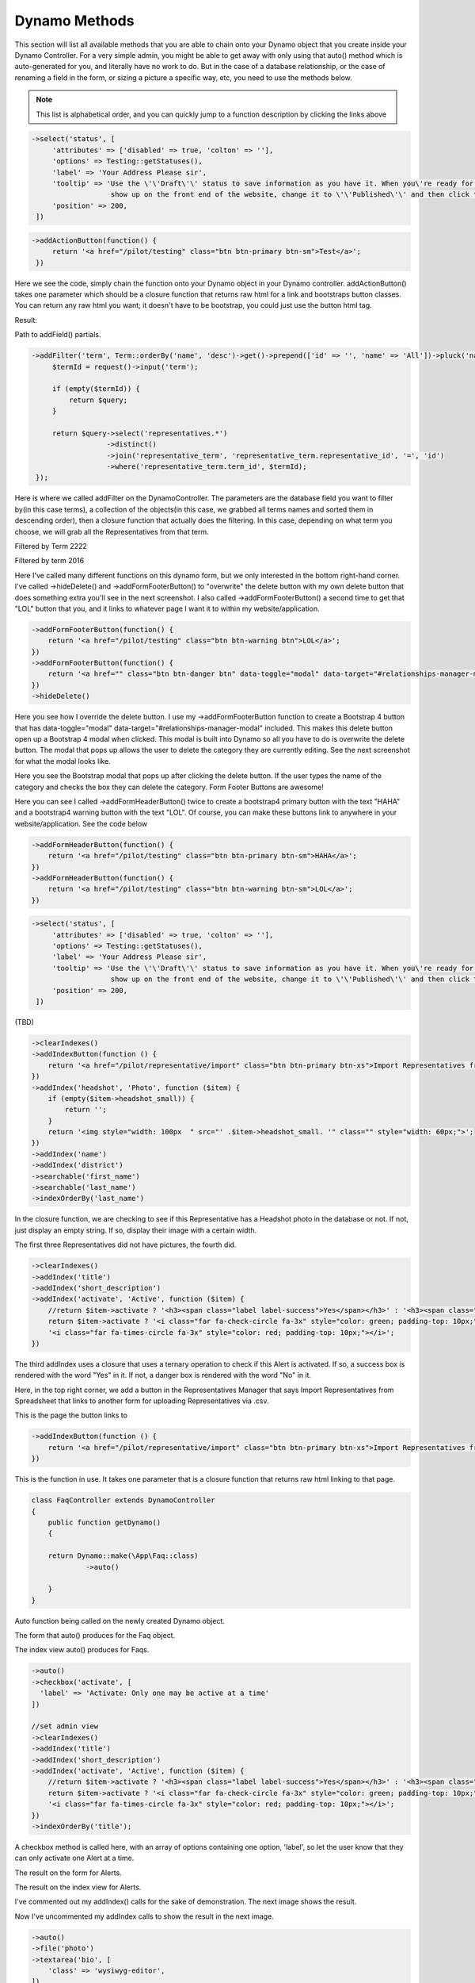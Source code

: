 Dynamo Methods
==============
This section will list all available methods that you are able to chain onto your Dynamo object that you create inside your Dynamo Controller. For a very simple admin,
you might be able to get away with only using that auto() method which is auto-generated for you, and literally have no work to do. But in the case of a database relationship,
or the case of renaming a field in the form, or sizing a picture a specific way, etc, you need to use the methods below.

.. raw:: html

    <style>
     #collection-method-list > p {
         column-count: 3; -moz-column-count: 3; -webkit-column-count: 3;
         column-gap: 2em; -moz-column-gap: 2em; -webkit-column-gap: 2em;
     }

     #collection-method-list a {
         display: block;
     }
    </style>

    <div id="collection-method-list">
        <p>
           <a href="#method-addActionButton">addActionButton</a>
           <a href="#method-addField">addField</a>
           <a href="#method-addFilter">addFilter</a>
           <a href="#method-addFormFooterButton">addFormFooterButton</a>
           <a href="#method-addFormHeaderButton">addFormHeaderButton</a>
           <a href="#method-addHandler">addHandler</a>
           <a href="#method-addIndex">addIndex</a>
           <a href="#method-addIndexButton">addIndexButton</a>
           <a href="#method-auto">auto</a>
           <a href="#method-checkbox">checkbox</a>
           <a href="#method-clearIndexes">clearIndexes</a>
           <a href="#method-file">file</a>
           <a href="#method-group">group</a>
           <a href="#method-hasMany">hasMany</a>
           <a href="#method-hasManySimple">hasManySimple</a>
           <a href="#method-hideAdd">hideAdd</a>
           <a href="#method-hideDelete">hideDelete</a>
           <a href="#method-indexOrderBy">indexOrderBy</a>
           <a href="#method-paginate">paginate</a>
           <a href="#method-password">password</a>
           <a href="#method-removeBoth">removeBoth</a>
           <a href="#method-removeField">removeField</a>
           <a href="#method-removeIndex">removeIndex</a>
           <a href="#method-searchable">searchable</a>
           <a href="#method-select">select</a>
           <a href="#method-setAddItemText">setAddItemText</a>
           <a href="#method-setFormPanelTitle">setFormPanelTitle</a>
           <a href="#method-setIndexPanelTitle">setIndexPanelTitle</a>
           <a href="#method-setPreviewLink">setPreviewLink</a>
           <a href="#method-setSaveItemText">setSaveItemText</a>
           <a href="#method-text">text</a>
           <a href="#method-textarea">textarea</a>
        </p>
    </div>

.. note:: This list is alphabetical order, and you can quickly jump to a function description by clicking the links above

.. raw:: html

    <hr>

    <p><a name="method-addActionButton"></a></p>
    <h4><code>Options that can be passed into any dynamo field</code></h4>
    <p>Before going over the methods, it's important to understand that there is "field partials" for each type of field in Dynamo. There is text, select, hasMany,
       group, file, checkbox, password, and textarea partials of code that get used when you call a function on the DynamoController. These partials of code look to see if
       you passed in any extra options to be applied. For example, you can pass in a "tooltip" option to any field to render a tooltip next to the input's label.<br><br>
       Here I use the select function which renders the select.blade.php partial of code in the dynamo package. I pass in some additional options that I want applied to that partial
       code. The first is "attributes". For this option, set its value to an array of HTML attributes that you want applied to your input field, like disabled is true. This makes
       it where the input field can't be edited by the user. The next option is "options", which is how you pass in the different possible things that can be selected. In this case,
       I use an Eloquent model called "Testing" and call that functions getStatusus() function which returns an array of key-value pairs. this array says 10 = Draft and 30 = Published.
       So if they select to save the post as a Draft, it will save the number 10 in the status field in the database. Next we have label which just changes the text of the input's label.
       By default this label will be the name of the database field passed in; in this case, that is status. Next we have tooltip, then we have position. By default Dynamo will position
       the order of the input fields on the form in the order you write them, but when using the auto function sometimes things get out of position, so you can manually set the order.
       </p>

.. code-block:: trafficscript

    ->select('status', [
         'attributes' => ['disabled' => true, 'colton' => ''],
         'options' => Testing::getStatuses(),
         'label' => 'Your Address Please sir',
         'tooltip' => 'Use the \'\'Draft\'\' status to save information as you have it. When you\'re ready for an FAQ to
                       show up on the front end of the website, change it to \'\'Published\'\' and then click the \'\'Save FAQ\'\' button.',
         'position' => 200,
     ])


.. raw:: html

    <hr>

    <p><a name="method-addActionButton"></a></p>
    <h4><code>addActionButton()</code></h4>
    <p>The <code>addActionButton</code> method allows you to create a button along-side the other default action buttons, Edit and Delete. Keep in mind these default buttons can be
       remove by calling hideDelete()</p>

.. code-block:: trafficscript

    ->addActionButton(function() {
         return '<a href="/pilot/testing" class="btn btn-primary btn-sm">Test</a>';
     })

Here we see the code, simply chain the function onto your Dynamo object in your Dynamo controller. addActionButton() takes one parameter which should be a closure function
that returns raw html for a link and bootstraps button classes. You can return any raw html you want; it doesn't have to be bootstrap, you could just use the button html tag.

Result:

.. image:: images/addActionButton2.png
   :align: center

.. raw:: html

    <hr>

    <p><a name="method-addField"></a></p>
    <h4><code>addField()</code></h4>
    <p>The <code>addField</code> method is a bit tricky. You will never actually call this method directly. However, the Dynamo has a PHP magic method __call
       that calls addField. In the case where you use methods such as text(), file(), checkbox(), hasMany(), password(), select(), textarea(), you are actually
       just calling __call() in reality, which calls addField(). Now, you are free to create your own methods similar to the ones I just listed. You have to created
       them in the vendor->jzpeepz->dynamo->src->resources->views->partials->fields directory.</p>

.. image:: images/addField1.png
   :align: center

Path to addField() partials.


.. raw:: html

    <hr>

    <p><a name="method-addFilter"></a></p>
    <h4><code>addFilter()</code></h4>
    <p>The <code>addFilter</code> method is a brand new function in Dynamo that lets you filter the index view of an admin by whatever you want. We needed to implement
       this feature for our House of Representatives project because our client wanted to be able to "Filter" the Representatives by Terms. Terms and Representatives have
       a many-to-many relationship with each other in our database. See how we used addFilter below.</p>

.. code-block:: trafficscript

    ->addFilter('term', Term::orderBy('name', 'desc')->get()->prepend(['id' => '', 'name' => 'All'])->pluck('name', 'id'), function ($query) {
         $termId = request()->input('term');

         if (empty($termId)) {
             return $query;
         }

         return $query->select('representatives.*')
                      ->distinct()
                      ->join('representative_term', 'representative_term.representative_id', '=', 'id')
                      ->where('representative_term.term_id', $termId);
     });

Here is where we called addFilter on the DynamoController. The parameters are the database field you want to filter by(in this case terms), a collection
of the objects(in this case, we grabbed all terms names and sorted them in descending order), then a closure function that actually does the filtering. In
this case, depending on what term you choose, we will grab all the Representatives from that term.

.. image:: images/addFilter2.png
   :align: center
   :width: 1200px

Filtered by Term 2222

.. image:: images/addFilter3.png
   :align: center

Filtered by term 2016

.. raw:: html

    <hr>

    <p><a name="method-addFormFooterButton"></a></p>
    <h4><code>addFormFooterButton()</code></h4>
    <p>The <code>addFormFooterButton</code> method let's you add a custom button on the footer section of the dynamo form. You can call this function as many times as you want
       and buttons will keep rendering next to the delete button. One unique thing you can do in the bootstrap 4 version of Dynamo is call ->hideDelete() followed by calling
       ->addFormFooterButton() to "override" the delete button with a data-toggle="modal" data-target="#relationships-manager-modal" included in the markup. Check out the screenshots below</p>

.. image:: images/addFormFooterButton1.png
    :align: center

Here I've called many different functions on this dynamo form, but we only interested in the bottom right-hand corner. I've called ->hideDelete() and ->addFormFooterButton()
to "overwrite" the delete button with my own delete button that does something extra you'll see in the next screenshot. I also called ->addFormFooterButton() a second time
to get that "LOL" button that you, and it links to whatever page I want it to within my website/application.

.. code-block:: trafficscript

    ->addFormFooterButton(function() {
        return '<a href="/pilot/testing" class="btn btn-warning btn">LOL</a>';
    })
    ->addFormFooterButton(function() {
        return '<a href="" class="btn btn-danger btn" data-toggle="modal" data-target="#relationships-manager-modal">Delete</a>';
    })
    ->hideDelete()

Here you see how I override the delete button. I use my ->addFormFooterButton function to create a Bootstrap 4 button that has data-toggle="modal" data-target="#relationships-manager-modal"
included. This makes this delete button open up a Bootstrap 4 modal when clicked. This modal is built into Dynamo so all you have to do is overwrite the delete button. The modal that pops
up allows the user to delete the category they are currently editing. See the next screenshot for what the modal looks like.

.. image:: images/addFormFooterButton3.png
     :align: center

Here you see the Bootstrap modal that pops up after clicking the delete button. If the user types the name of the category and checks the box they can delete the category.
Form Footer Buttons are awesome!

.. raw:: html

   <hr>

   <p><a name="method-addFormHeaderButton"></a></p>
   <h4><code>addFormHeaderButton()</code></h4>
   <p>The <code>addFormHeaderButton</code> method let's you add a custom button on the header section of the dynamo form. Foreach time you call this function,
      a new button will appear on the header in the order you called the functions. By default, Dynamo creates a "Preview" button that is rendered if you are editing
      an item. The preview button's link will call the url() function that you created on your Dynamo model. So if you created a Dynamo object called "FAQ", you would
      want to implement a function on that model called url(). Check out the screenshots below</p>

.. image:: images/addFormHeaderButton1.png
   :align: center

Here you can see I called ->addFormHeaderButton() twice to create a bootstrap4 primary button with the text "HAHA" and a bootstrap4 warning button with the text "LOL".
Of course, you can make these buttons link to anywhere in your website/application. See the code below

.. code-block:: trafficscript

    ->addFormHeaderButton(function() {
        return '<a href="/pilot/testing" class="btn btn-primary btn-sm">HAHA</a>';
    })
    ->addFormHeaderButton(function() {
        return '<a href="/pilot/testing" class="btn btn-warning btn-sm">LOL</a>';
    })

.. raw:: html

    <hr>

    <p><a name="method-addHandler"></a></p>
    <h4><code>addHandler()</code></h4>
    <p>The <code>addHandler</code> method is .... (TBD)</p>

.. code-block:: trafficscript

    ->select('status', [
         'attributes' => ['disabled' => true, 'colton' => ''],
         'options' => Testing::getStatuses(),
         'label' => 'Your Address Please sir',
         'tooltip' => 'Use the \'\'Draft\'\' status to save information as you have it. When you\'re ready for an FAQ to
                       show up on the front end of the website, change it to \'\'Published\'\' and then click the \'\'Save FAQ\'\' button.',
         'position' => 200,
     ])

(TBD)

.. image:: images/auto1.png
 :align: center

.. raw:: html

    <hr>

    <p><a name="method-addIndex"></a></p>
    <h4><code>addIndex()</code></h4>
    <p>The <code>addIndex</code> method allows you to add a new column to the index view of your module. This method takes up to
       three parameters, but only passing one is necessary. The first parameter is the name of the field in your database. The second
       is the how you want the name to appear in the index view. The third is a closure function to do something specific. Notice
       in the examples below of cases where addIndex is used with one, two, and three parameters and their outputs on the index view.</p>

.. code-block:: trafficscript

        ->clearIndexes()
        ->addIndexButton(function () {
            return '<a href="/pilot/representative/import" class="btn btn-primary btn-xs">Import Representatives from Spreadsheet</a>';
        })
        ->addIndex('headshot', 'Photo', function ($item) {
            if (empty($item->headshot_small)) {
                return '';
            }
            return '<img style="width: 100px  " src="' .$item->headshot_small. '" class="" style="width: 60px;">';
        })
        ->addIndex('name')
        ->addIndex('district')
        ->searchable('first_name')
        ->searchable('last_name')
        ->indexOrderBy('last_name')

In the closure function, we are checking to see if this Representative has a Headshot photo in the database or not. If not, just display an empty string.
If so, display their image with a certain width.

.. image:: images/addIndex2.png
    :align: center

The first three Representatives did not have pictures, the fourth did.

.. code-block:: trafficscript

    ->clearIndexes()
    ->addIndex('title')
    ->addIndex('short_description')
    ->addIndex('activate', 'Active', function ($item) {
        //return $item->activate ? '<h3><span class="label label-success">Yes</span></h3>' : '<h3><span class="label label-danger">No</span></h3>';
        return $item->activate ? '<i class="far fa-check-circle fa-3x" style="color: green; padding-top: 10px;"></i>' :
        '<i class="far fa-times-circle fa-3x" style="color: red; padding-top: 10px;"></i>';
    })

The third addIndex uses a closure that uses a ternary operation to check if this Alert is activated. If so, a success box is rendered with the word "Yes" in it.
If not, a danger box is rendered with the word "No" in it.

.. image:: images/addIndex4.png
    :align: center

.. raw:: html

    <hr>

    <p><a name="method-addIndexButton"></a></p>
    <h4><code>addIndexButton()</code></h4>
    <p>The <code>addIndexButton</code> method allows you to add a button along side the Add button in your Dynamo Manager. One example of where you would want to use addIndexButton
       would be if you wanted to minimize the amount of modules in your navigation. Below is an example:</p>

.. image:: images/addIndexButton1.png
   :align: center

Here, in the top right corner, we add a button in the Representatives Manager that says Import Representatives from Spreadsheet that links to
another form for uploading Representatives via .csv.

.. image:: images/addIndexButton2.png
   :align: center

This is the page the button links to

.. code-block:: trafficscript

    ->addIndexButton(function () {
        return '<a href="/pilot/representative/import" class="btn btn-primary btn-xs">Import Representatives from Spreadsheet</a>';
    })

This is the function in use. It takes one parameter that is a closure function that returns raw html linking to that page.

.. raw:: html

    <hr>

    <p><a name="method-auto"></a></p>
    <h4><code>auto()</code></h4>
    <p>The <code>auto</code> method is called by default in your DynamoController and will auto-populate the form
       with text boxes for each field in the database for that object, and will automatically set the index view with those same fields.</p>


.. code-block:: trafficscript

    class FaqController extends DynamoController
    {
        public function getDynamo()
        {

        return Dynamo::make(\App\Faq::class)
                 ->auto()

        }
    }

Auto function being called on the newly created Dynamo object.

.. image:: images/auto1.png
    :align: center

The form that auto() produces for the Faq object.

.. image:: images/auto2.png
    :align: center
    :height: 400px

The index view auto() produces for Faqs.


.. raw:: html

    <hr>

    <p><a name="method-checkbox"></a></p>
    <h4><code>checkbox()</code></h4>
    <p>The <code>checkbox</code> method lets you add a checkbox to your form. It is particularly useful if you have a boolean attribute for an object in your database.
       For example, we used checkboxes on our House of Representatives website to allow the user to "Activate" Faq's and Alerts, as seen in the screenshots below.</p>


.. code-block:: trafficscript

         ->auto()
         ->checkbox('activate', [
           'label' => 'Activate: Only one may be active at a time'
         ])

         //set admin view
         ->clearIndexes()
         ->addIndex('title')
         ->addIndex('short_description')
         ->addIndex('activate', 'Active', function ($item) {
             //return $item->activate ? '<h3><span class="label label-success">Yes</span></h3>' : '<h3><span class="label label-danger">No</span></h3>';
             return $item->activate ? '<i class="far fa-check-circle fa-3x" style="color: green; padding-top: 10px;"></i>' :
             '<i class="far fa-times-circle fa-3x" style="color: red; padding-top: 10px;"></i>';
         })
         ->indexOrderBy('title');

A checkbox method is called here, with an array of options containing one option, 'label', so let the user know that they can only activate one Alert at a time.

.. image:: images/checkbox2.png
    :align: center

The result on the form for Alerts.

.. image:: images/checkbox3.png
    :align: center
    :height: 400px

The result on the index view for Alerts.

.. raw:: html

    <hr>

    <p><a name="method-clearIndexes"></a></p>
    <h4><code>clearIndexes()</code></h4>
    <p>The <code>clearIndexes</code> method will remove all the columns that are generated from the auto() function that is at
       the top of the DynamoController by default. After calling clearIndexes, you will certainly want to call addIndex right after.
       Notice the examples below.</p>

.. image:: images/clearIndexes1.png
    :align: center

I've commented out my addIndex() calls for the sake of demonstration. The next image shows the result.

.. image:: images/clearIndexes2.png
    :align: center

.. image:: images/clearIndexes3.png
    :align: center

Now I've uncommented my addIndex calls to show the result in the next image.

.. image:: images/clearIndexes4.png
    :align: center

.. raw:: html

    <hr>

    <p><a name="method-file"></a></p>
    <h4><code>file()</code></h4>
    <p>The <code>file</code> method will allow the user to select a file from their computer when filling out the form for this field. Let's say you have a Staff module
       and you want the user to be able create Staff "objects" with their name, and photo. Check out the example below.</p>

.. code-block:: trafficscript

         ->auto()
         ->file('photo')
         ->textarea('bio', [
             'class' => 'wysiwyg-editor',
         ])
         ->text('job_title_extra', [
             'label' => 'Additional Job Title (optional)',
         ])
         ->hasManySimple('departments')
         ->removeField('position')

         //Set indexes for admin view
         ->clearIndexes()
         ->addIndex('photo', 'Photo', function ($item) {
             if (empty($item->photo)) {
                 return '';
             }
             return '<img style="width: 100px  " src="' .$item->photo. '" class="" style="width: 60px;">';
         })
         ->addIndex('first_name')
         ->addIndex('last_name')
         ->addIndex('departments', "Departments", function($item){

             return $item->departments->implode('name', ', ');

         })

         ->indexOrderBy('last_name');

Notice the file method call.

.. image:: images/file2.png
    :align: center

This is the result for the form view. The user can select the photo from their computer.

.. image:: images/file3.png
    :align: center

This is the result of the index view.

.. raw:: html

    <hr>

    <p><a name="method-group"></a></p>
    <h4><code>group()</code></h4>
    <p>The <code>group</code> method is... ( TBD )</p>

.. code-block:: trafficscript

    ->select('status', [
         'attributes' => ['disabled' => true, 'colton' => ''],
         'options' => Testing::getStatuses(),
         'label' => 'Your Address Please sir',
         'tooltip' => 'Use the \'\'Draft\'\' status to save information as you have it. When you\'re ready for an FAQ to
                       show up on the front end of the website, change it to \'\'Published\'\' and then click the \'\'Save FAQ\'\' button.',
         'position' => 200,
     ])

(TBD)

.. image:: images/auto1.png
    :align: center

.. raw:: html

    <hr>

    <p><a name="method-hasMany"></a></p>
    <h4><code>hasMany()</code></h4>
    <p>The <code>hasMany</code> method is called by default in your DynamoController and will auto-populate the form
       with text boxes for each field in the database for that object, and will automatically set the index view with those same fields.</p>


.. code-block:: trafficscript

   ->select('status', [
        'attributes' => ['disabled' => true, 'colton' => ''],
        'options' => Testing::getStatuses(),
        'label' => 'Your Address Please sir',
        'tooltip' => 'Use the \'\'Draft\'\' status to save information as you have it. When you\'re ready for an FAQ to
                      show up on the front end of the website, change it to \'\'Published\'\' and then click the \'\'Save FAQ\'\' button.',
        'position' => 200,
    ])

(TBD)

.. image:: images/auto1.png
   :align: center

.. raw:: html

    <hr>

    <p><a name="method-hasManySimple"></a></p>
    <h4><code>hasManySimple()</code></h4>
    <p>The <code>hasManySimple</code> method is used when you want the user to be able to "multi-select" another object that is related to this object. For example, a
       common database relationship on websites might be: "FAQs have many FAQ Categories, and FAQ Categories have many FAQs". If you have made this relationship in your
       database using foreign keys and such, then you can use this method. First go to the model of FAQ and add a public function that says FAQs belongToMany FAQ Categories,
       and go to the model of the FAQ Category and do the same. Next, you will be able to chain on the hasManySimple() function on the FAQ DynamoController! Check out the
       example below.</p>

.. code-block:: trafficscript

      Schema::create('faqs', function (Blueprint $table) {
          $table->increments('id');
          $table->string('question');
          $table->string('short_answer');
          $table->string('long_answer');
          $table->string('faq_categories');
          $table->timestamps();
      });

      Schema::create('faq_categories', function (Blueprint $table) {
          $table->increments('id');
          $table->string('name');
          $table->timestamps();
      });

      Schema::create('faq_faq_category', function (Blueprint $table) {
          $table->integer('faq_id')->unsigned();
          $table->foreign('faq_id')->references('id')->on('faqs');

          $table->integer('faq_category_id')->unsigned();
          $table->foreign('faq_category_id')->references('id')->on('faq_categories');
      });

First ^^ , make sure you have created the relationship your in database migrations.

.. code-block:: trafficscript

    *This function goes on the Faq model*
    public function faq_categories()
    {
        return $this->belongsToMany('App\FaqCategory');
    }


    *This function goes on the FaqCategory model*
    public function faqs()
    {
        return $this->belongsToMany('App\Faq');
    }

Next ^^ , make sure both your models have a public function that relates the two.

.. code-block:: trafficscript

    ->auto()
    ->text('question')
    ->text('short_answer')
    ->textarea('answer', [
        'class' => 'wysiwyg-editor',
    ])
    ->hasManySimple('faq_categories')

    // setup the index view
    ->clearIndexes()

    ->addIndex('question')

    ->addIndex('short_answer');

Now ^^ , on the controller, you can call hasManySimple() and the first parameter should be named EXACTLY the way you named the functions on the model in the previous
steps. ( which is faq_categories )

.. image:: images/hasManySimple5.png
    :align: center

This is the result on the form. The user is able to select many categories for each FAQ they make.

.. image:: images/hasManySimple6.png
    :align: center

And when they submit the form, your database will create the relationship between this FAQ_id and that FAQ Category_id.

.. raw:: html

    <hr>

    <p><a name="method-hideAdd"></a></p>
    <h4><code>hideAdd()</code></h4>
    <p>The <code>hideAdd</code> method simply hides the Add button, so the user isn't able to add new objects/items into the database. You would use this
       if you wanted them to be able to view, edit, and delete the items, but not add new items. You could also use the hideDelete() method in combination with this method.</p>

.. code-block:: trafficscript

   ->auto();
   //hideAdd()

First I comment out hideAdd() to show the default.

.. image:: images/hideAdd2.png
    :align: center

Notice that the add FAQ Category button exist in the top right corner of the container by default.

.. code-block:: trafficscript

   ->auto()
   hideAdd();

Now I uncomment hideAdd(), ...

.. image:: images/hideAdd4.png
    :align: center

Now the FAQ Category button isn't available to the user so they can't create new FAQ Categories.

.. raw:: html

    <hr>

    <p><a name="method-hideDelete"></a></p>
    <h4><code>hideDelete()</code></h4>
    <p>The <code>hideDelete</code> method simply hides the delete button on the index view, so the user will not be able to delete the
       object/item from the database.</p>

.. code-block:: trafficscript

  ->auto();
  //hideDelete()

First I just took a basic DynamoController and commented out the hideDelete() function to show the default.

.. image:: images/hideDelete2.png
    :align: center

Notice you have an Edit/Delete button by default under your Action index

.. code-block:: trafficscript

  ->auto()
  hideDelete();

Now I uncomment hideDelete(), ...

.. image:: images/hideDelete4.png
    :align: center

And the delete button is hidden. Magical isn't it?

.. raw:: html

    <hr>

    <p><a name="method-indexOrderBy"></a></p>
    <h4><code>indexOrderBy()</code></h4>
    <p>The <code>indexOrderBy</code> method is how you order all the objects in the index view. Commonly, you might order by last name or by date created.
       By default, it orders in ascending order, you can pass a second parameter of 'desc' if you'd like to reverse it.</p>

.. code-block:: trafficscript

   ->auto()
   ->removeField('position')

   //set admin view
   ->clearIndexes()
   ->addIndexButton(function () {
       return '<a href="/pilot/staff/import" class="btn btn-primary btn-xs">Import Staff from Spreadsheet</a>';
   })
   ->addIndex('hamburger', 'Sort', function($item) {
       return '<i class="fas fa-bars fa-2x" ></i>';
   })
   ->addIndex('name')
   ->addIndex('job_title')
   ->indexOrderBy('position');

In this case, rather than indexOrderBy('last_name'), we made it where the user could drag-and-drop the staff members in the order they would like in the index view.
Wherever they dropped the Staff member, it would update that staff members position in the database. Then we can just indexOrderBy('position').

.. image:: images/indexOrderBy2.png
    :align: center

.. raw:: html

    <hr>

    <p><a name="method-paginate"></a></p>
    <h4><code>paginate()</code></h4>
    <p>The <code>paginate</code> method does exactly what you think it would. It paginates the items in the index view so whatever number of items you want per page
       and provides page links at the bottom of the table.</p>

.. code-block:: trafficscript

    ->paginate(10)

I call paginate and pass in 10 so I get 10 items per page. See the screenshot below. We have 10 FAQs on the first page and links to the next pages below the table

.. image:: images/paginate1.png
    :align: center

.. raw:: html

    <hr>

    <p><a name="method-password"></a></p>
    <h4><code>password()</code></h4>
    <p>The <code>password</code> method... ( TBD )</p>

.. code-block:: trafficscript

     ->password()

TBD ...

.. image:: images/paginate1.png
    :align: center

.. raw:: html

    <hr>

    <p><a name="method-removeBoth"></a></p>
    <h4><code>removeBoth()</code></h4>
    <p>The <code>removeBoth</code> method removes the field from the index AND the form. It is basically removeField() and removeIndex() both in one function.
       please read those two functions directly below this one.</p>


.. raw:: html

    <hr>

    <p><a name="method-removeField"></a></p>
    <h4><code>removeField()</code></h4>
    <p>The <code>removeField</code> method removes any field that you pass it from the form view. This method is needed when the auto() function
       adds a field on the form you don't want the user to fill out. A common case of using removeField would be like in the indexOrderBy example, where we order staff members
       by position. But we don't actually want the user to be able to set the position manually within the form. So we removeField('position'). They update the
       position by drag-and-drag in that case. Check it out below</p>

.. code-block:: trafficscript

    ->auto()
    ->removeField('position')

    //set admin view
    ->clearIndexes()
    ->addIndexButton(function () {
       return '<a href="/pilot/staff/import" class="btn btn-primary btn-xs">Import Staff from Spreadsheet</a>';
    })
    ->addIndex('hamburger', 'Sort', function($item) {
       return '<i class="fas fa-bars fa-2x" ></i>';
    })
    ->addIndex('name')
    ->addIndex('job_title')
    ->indexOrderBy('position');

See how we remove the position field in the form. We don't want the user to have to fill that out in the form because they are able to drag-and-drop staff members
to set the position in the index view.

.. image:: images/indexOrderBy2.png
    :align: center

.. raw:: html

    <hr>

    <p><a name="method-removeIndex"></a></p>
    <h4><code>removeIndex()</code></h4>
    <p>The <code>removeIndex</code> method is exactly the same as removeField right above this. The only difference is you are removing an a column from the index
       view that was automatically added by the auto() function. Usually, we don't see this function since we use clearIndexes() and addIndex() to start from scratch anyways.
       But in the case that auto() is doing everything you need it to do minus one pesky index you don't want to see in the index view, removeIndex is less code to type than
       starting from scratch.</p>

.. raw:: html

    <hr>

    <p><a name="method-searchable"></a></p>
    <h4><code>searchable()</code></h4>
    <p>The <code>searchable</code> method allows you to define with parts of the model are searchable. The parameter you
       pass into this function must be the name of the field in the database that you want to be searchable in the search
       bar. For example, if you have an admin called Representatives, and you want to have a search bar where the user can search
       for staff members by their first and last name you might chain on the searchable method twice:
       </p>

.. code-block:: trafficscript

    ->searchable('first_name')
    ->searchable('last_name')

Here we call searchable twice for first and last name.

.. image:: images/searchable2.png
    :align: center

Here we see you can search by last_name

.. image:: images/searchable3.png
    :align: center

Here we see you can search by first_name

.. image:: images/searchable4.png
    :align: center

Here we see search working for first and last name at the same time.

.. raw:: html

    <hr>

    <p><a name="method-select"></a></p>
    <h4><code>select()</code></h4>
    <p>The <code>select</code> method will allow the user to use a select box and select a single item. When you use the select method, your second parameter
       will be an array all the options they have to select from.</p>

.. code-block:: trafficscript

    ->select('faq_category_id', [
       'options' => FaqCategory::all()->prepend(['name' => '', 'id' => ''])->pluck('name', 'id'),
       'label' => 'Faq Category (optional)',
       'position' => 150,
    ])
    ->select('resource_category_id', [
       'options' => ResourceCategory::all()->prepend(['name' => '', 'id' => ''])->pluck('name', 'id'),
       'label' => 'Resource Category (optional)',
       'position' => 160,
    ])
    ->select('event_tag_id', [
       'options' => Tag::all()->prepend(['name' => '', 'id' => ''])->pluck('name', 'id'),
       'label' => 'Events Tag Category (optional)',
       'position' => 170,
    ])
    ->select('post_tag_id', [
       'options' => Tag::all()->prepend(['name' => '', 'id' => ''])->pluck('name', 'id'),
       'label' => 'News Tag (optional)',
       'position' => 180,
    ])
    ->select('status', [
       'options' => Program::getStatuses(),
       'position' => 190,
    ])

Notice that we have three selects on this Program DynamoController. The user may optionally select categories to connect to this program they are creating.
This way, on the front-end of the website, they will see FAQ's related to this program in a sidebar when they are on this programs page.

.. image:: images/select2.png
    :align: center

This is the form view that the user will interact with.

.. image:: images/select3.png
    :align: center

How the select boxes options look. (little bug here with the blank spaces, don't worry about that)

.. raw:: html

    <hr>

    <p><a name="method-setAddItemText"></a></p>
    <h4><code>setAddItemText()</code></h4>
    <p>The <code>setAddItemText</code> method will allow the user to override the text on the Add button for models. The default text says "Add $dynamo->name" or "Add Faq"
       The reason we created this method is because normally you want to use camelcase(thisIsCamelCase) when naming your Dynamo models and variable names. But you might not want
       the text of the add button to read "Add Faq". You might instead want it to read "Add FAQ". Therefore, the ->setAddItemText function was born.</p>

.. code-block:: trafficscript

    ->setAddItemText('SET ADD TEXT')

Here I call the function ->setAddItemText() to override the default Add Item Text. The next screenshot shows the result.

.. image:: images/setAddItemText2.png
    :align: center

This is the result. Notice in the upper right-hand corner the text of the green "Add" button has changed.

.. raw:: html

    <hr>

    <p><a name="method-setFormPanelTitle"></a></p>
    <h4><code>setFormPanelTitle()</code></h4>
    <p>The <code>setFormPanelTitle</code> method will allow the user to override the text on the dynamo Form panel.</p>

.. code-block:: trafficscript

    ->setFormPanelTitle("Form boy")

Here I call the function ->setFormPanelTitle() to override the default Form Panel Title Text. The next screenshot shows the result.

.. image:: images/setFormPanelTitle2.png
    :align: center

.. raw:: html

    <hr>

    <p><a name="method-setIndexPanelTitle"></a></p>
    <h4><code>setIndexPanelTitle()</code></h4>
    <p>The <code>setIndexPanelTitle</code> method will allow the user to override the text on the dynamo Index panel.</p>

.. code-block:: trafficscript

    ->setIndexPanelTitle("Colton's module manger override text")

Here I call the function ->setIndexPanelTitle() to override the default Index Panel Title Text. The next screenshot shows the result.

.. image:: images/setIndexPanelTitle2.png
    :align: center

.. raw:: html

    <hr>

    <p><a name="method-setSaveItemText"></a></p>
    <h4><code>setSaveItemText()</code></h4>
    <p>The <code>setSaveItemText</code> method will allow the user to override the text on the blue Save button at the bottom of the dynamo Form.</p>

.. code-block:: trafficscript

    ->setSaveItemText('SET SAVE TEXT')

Here I call the function to override the Save button text on the form.

.. image:: images/setSaveItemText2.png
    :align: center

.. raw:: html

    <hr>

    <p><a name="method-text"></a></p>
    <h4><code>text()</code></h4>
    <p>The <code>text</code> method is probably the simplest Dynamo method. It makes a textbox on the form for the given database field. Now, you can of course pass
       in other parameters as you can with all Dynamo methods, such as position (to make the field appear in a different order than default), tooltip(allows you to
       render a ? mark tooltip explaining perhaps the format that is expected in the field), class(where you can assign the input field to have additional class names),
       label(allows you to change the label text of the input field, be default it will be whatever the name of the field is in the database), and you can also do
       closure functions with the "current item" as the argument for the third parameter of the text field. Check out some of the examples below.</p>

.. code-block:: trafficscript

  ->auto()
  ->text('this is a text box, my friend')

The simplest example.

.. image:: images/text2.png
    :align: center

The result on the form. ^

.. code-block:: trafficscript

     ->auto()
     ->text('district', [
         'position' => 0
     ])
     ->singleImage('headshot', [
         'maxWidth' => 400
     ])
     ->singleImage('featured_image', [
         'maxWidth' => 1600
     ])
     ->gallery('gallery')
     ->text('party', [
         'position' => 50
     ])
     ->text('email', [
         'position' => 60
     ])
     ->text('phone', [
         'position' => 60
     ])
     ->text('fax', [
         'position' => 70
     ])
     ->text('address', [
         'position' => 80
     ])
     ->text('city', [
         'position' => 90
     ])
     ->text('zip', [
         'position' => 100
     ])
     ->text('seniority', [
         'position' => 110
     ])
     ->text('religion', [
         'position' => 120
     ])
     ->text('past_service', [
         'position' => 130
     ])

In this example, we pass in an array of options with only one option, that being 'position'. The position option is there so you can manually set the order
of the fields in the form if needed. The auto() function usually handles this, but in some cases you may want to reorder.

.. image:: images/text4.png
    :align: center

.. image:: images/text5.png
    :align: center

A more complicated example. Here we pass in an option to the top two text fields. This option is 'class' => 'dateTimePicker' which lets a little calendar pop
up to aid the user in selected the dates for the these fields. And I'm not even going to explain what's going on in the third text field. It was a super weird case,
usually things don't look that messy.

.. image:: images/text7.png
    :align: center

Here we see the dateTimePicker

.. image:: images/text6.png
    :align: center

.. raw:: html

    <hr>

    <p><a name="method-textarea"></a></p>
    <h4><code>textarea()</code></h4>
    <p>The <code>textarea</code> method is just like the text() method, except it's a bigger text box on the form. In many of our websites, we pass in a class
       called "wysiwyg editor" which stands for "What You See Is What You Get". This will only work if you have the Froala text-editor installed in your laravel project.
       There are other text editors like Froala out there you might be able to find as well, and pass a class into the text area function to achieve the same thing.</p>

.. code-block:: trafficscript

    ->textarea('bio', [
      'class' => 'wysiwyg-editor',
    ])


.. image:: images/textarea2.png
    :align: center


.. raw:: html

    <hr>
